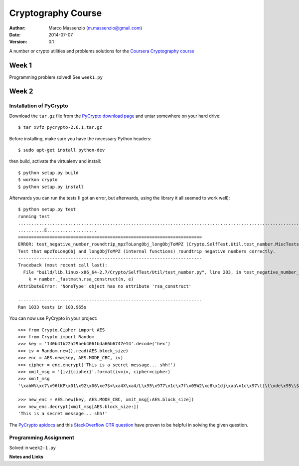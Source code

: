 ===================
Cryptography Course
===================

:Author: Marco Massenzio (m.massenzio@gmail.com)
:Date: 2014-07-07
:Version: 0.1

A number or crypto utilities and problems solutions for the `Coursera Cryptography course`_

Week 1
======

Programming problem solved!
See ``week1.py``

Week 2
======

Installation of PyCrypto
------------------------

Download the ``tar.gz`` file from the `PyCrypto download page`_ and untar somewhere
on your hard drive::

	$ tar xvfz pycrypto-2.6.1.tar.gz

Before installing, make sure you have the necessary Python headers::

	$ sudo apt-get install python-dev

then build, activate the virtualenv and install::

	$ python setup.py build
	$ workon crypto
	$ python setup.py install

Afterwards you can run the tests (I got an error, but afterwards, using the library
it all seemed to work well)::

	$ python setup.py test
	running test
	...........................................................................................................................................................................................................................................................................................................................................................................................................................................................................................................................................................................................................................................................................................................................................................................................................................................................................................................................................................................................................................................SelfTest: You can ignore the RandomPool_DeprecationWarning that follows.
	..........E...................
	======================================================================
	ERROR: test_negative_number_roundtrip_mpzToLongObj_longObjToMPZ (Crypto.SelfTest.Util.test_number.MiscTests)
	Test that mpzToLongObj and longObjToMPZ (internal functions) roundtrip negative numbers correctly.
	----------------------------------------------------------------------
	Traceback (most recent call last):
	  File "build/lib.linux-x86_64-2.7/Crypto/SelfTest/Util/test_number.py", line 283, in test_negative_number_roundtrip_mpzToLongObj_longObjToMPZ
	    k = number._fastmath.rsa_construct(n, e)
	AttributeError: 'NoneType' object has no attribute 'rsa_construct'

	----------------------------------------------------------------------
	Ran 1033 tests in 103.965s

You can now use PyCrypto in your project::

	>>> from Crypto.Cipher import AES
	>>> from Crypto import Random
	>>> key = '140b41b22a29beb4061bda66b6747e14'.decode('hex')
	>>> iv = Random.new().read(AES.block_size)
	>>> enc = AES.new(key, AES.MODE_CBC, iv)
	>>> cipher = enc.encrypt('This is a secret message... shh!')
	>>> xmit_msg = '{iv}{cipher}'.format(iv=iv, cipher=cipher)
	>>> xmit_msg
	'\xabW%\xc7\x96lKP\x01\x92\x06\xe7$<\xa4X\xa4/L\x95\x977\x1c\x7f\x05W2\xc8\x1dj\xaa\x1c\x97\t)\t\xde\x95\\$h\xcb\xc5r;\xe9\x84\xea'

	>>> new_enc = AES.new(key, AES.MODE_CBC, xmit_msg[:AES.block_size])
	>>> new_enc.decrypt(xmit_msg[AES.block_size:])
	'This is a secret message... shh!'

The `PyCrypto apidocs`_ and this `StackOverflow CTR question`_ have proven
to be helpful in solving the given question.

Programming Assignment
----------------------

Solved in ``week2-1.py``


**Notes and Links**

.. _Coursera Cryptography course: https://class.coursera.org/crypto-011
.. _PyCrypto download page: https://www.dlitz.net/software/pycrypto/
.. _PyCrypto apidocs: https://www.dlitz.net/software/pycrypto/api/current/
.. _StackOverflow CTR question: http://stackoverflow.com/questions/11656045/pycrypto-incrementing-ctr-mode
